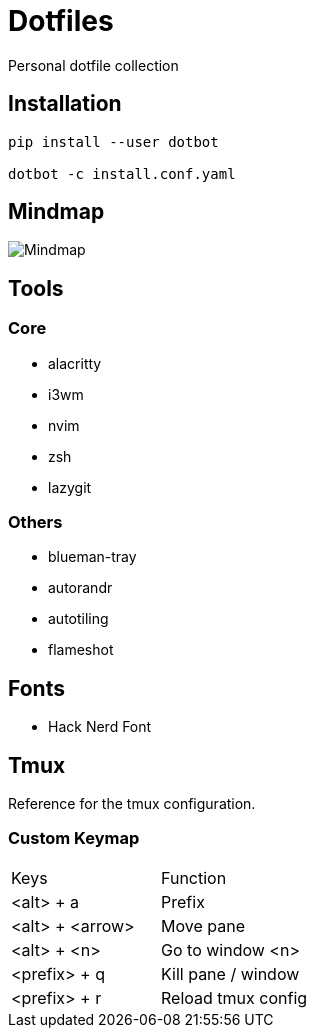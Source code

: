 = Dotfiles

Personal dotfile collection

== Installation

[source,bash]
----
pip install --user dotbot

dotbot -c install.conf.yaml
----


== Mindmap

image::docs/setup-mindmap.png[Mindmap]

== Tools

=== Core

- alacritty
- i3wm
- nvim
- zsh
- lazygit

=== Others

- blueman-tray
- autorandr
- autotiling
- flameshot

== Fonts

- Hack Nerd Font

== Tmux

Reference for the tmux configuration.

=== Custom Keymap

[cols="Keys, Function"]
|===
|Keys |Function
|<alt> + a |Prefix
|<alt> + <arrow> |Move pane
|<alt> + <n> |Go to window <n>
|<prefix> + q |Kill pane / window
|<prefix> + r |Reload tmux config
